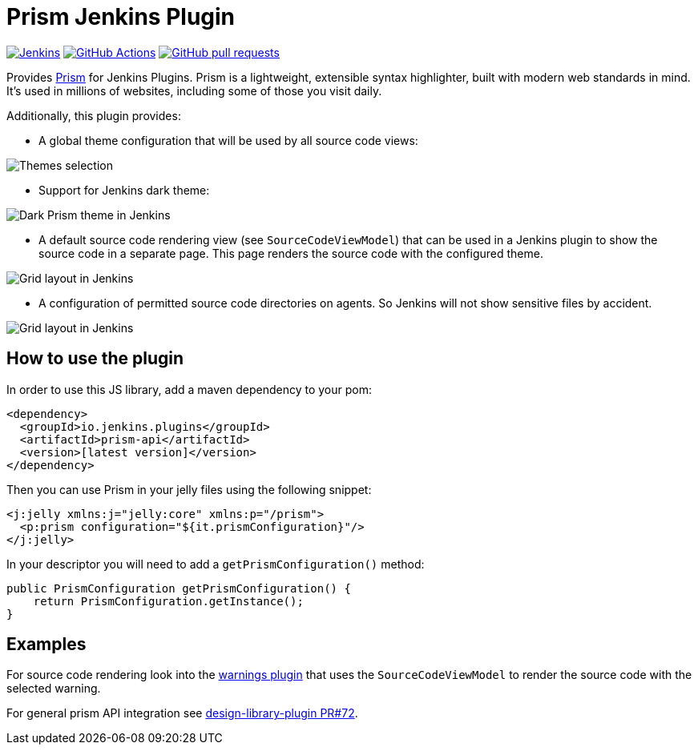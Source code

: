 :tip-caption: :bulb:

= Prism Jenkins Plugin

image:https://ci.jenkins.io/job/Plugins/job/prism-api-plugin/job/main/badge/icon?subject=Jenkins%20CI[Jenkins, link=https://ci.jenkins.io/job/Plugins/job/prism-api-plugin/job/main/]
image:https://github.com/jenkinsci/prism-api-plugin/workflows/GitHub%20CI/badge.svg?branch=main[GitHub Actions, link=https://github.com/jenkinsci/prism-api-plugin/actions]
image:https://img.shields.io/github/issues-pr/jenkinsci/prism-api-plugin.svg[GitHub pull requests, link=https://github.com/jenkinsci/prism-api-plugin/pulls]

Provides https://prismjs.com/[Prism] for Jenkins Plugins. Prism is a lightweight, extensible syntax highlighter,
built with modern web standards in mind. It’s used in millions of websites, including some of those you
visit daily.

Additionally, this plugin provides:

* A global theme configuration that will be used by all source code views:

[#img-theme-selection]
image::images/themes.png[Themes selection]

* Support for Jenkins dark theme:

[#img-dark-theme]
image::images/dark-theme.png[Dark Prism theme in Jenkins]

* A default source code rendering view (see `SourceCodeViewModel`) that can be used in a Jenkins plugin to show the
source code in a separate page. This page renders the source code with the configured theme.

[#img-marker]
image::images/syntax-highlighting-marker.png[Grid layout in Jenkins]

* A configuration of permitted source code directories on agents. So Jenkins will not show
sensitive files by accident.

[#img-source-directories]
image::images/source-directories.png[Grid layout in Jenkins]


== How to use the plugin

In order to use this JS library, add a maven dependency to your pom:

[source,xml]
----
<dependency>
  <groupId>io.jenkins.plugins</groupId>
  <artifactId>prism-api</artifactId>
  <version>[latest version]</version>
</dependency>
----

Then you can use Prism in your jelly files using the following snippet:

[source,xml]
----
<j:jelly xmlns:j="jelly:core" xmlns:p="/prism">
  <p:prism configuration="${it.prismConfiguration}"/>
</j:jelly>
----

In your descriptor you will need to add a `getPrismConfiguration()` method:

[source,java]
----
public PrismConfiguration getPrismConfiguration() {
    return PrismConfiguration.getInstance();
}
----

== Examples

For source code rendering look into the
https://github.com/jenkinsci/warnings-ng-plugin[warnings plugin] that
uses the `SourceCodeViewModel` to render the source code with the selected warning.

For general prism API integration see https://github.com/jenkinsci/design-library-plugin/pull/72[design-library-plugin PR#72].

